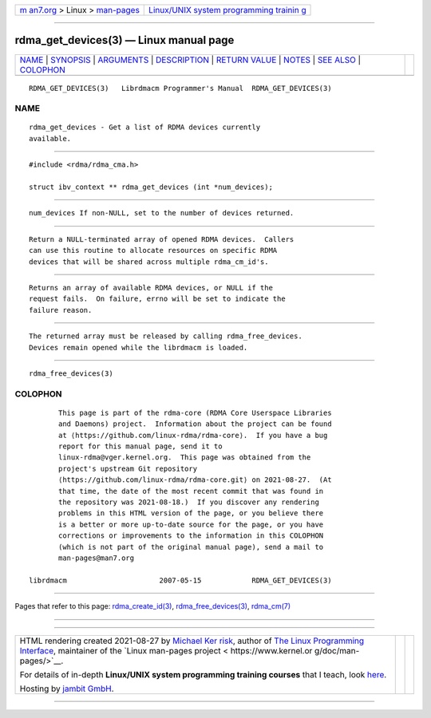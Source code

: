 .. container:: page-top

.. container:: nav-bar

   +----------------------------------+----------------------------------+
   | `m                               | `Linux/UNIX system programming   |
   | an7.org <../../../index.html>`__ | trainin                          |
   | > Linux >                        | g <http://man7.org/training/>`__ |
   | `man-pages <../index.html>`__    |                                  |
   +----------------------------------+----------------------------------+

--------------

rdma_get_devices(3) — Linux manual page
=======================================

+-----------------------------------+-----------------------------------+
| `NAME <#NAME>`__ \|               |                                   |
| `SYNOPSIS <#SYNOPSIS>`__ \|       |                                   |
| `ARGUMENTS <#ARGUMENTS>`__ \|     |                                   |
| `DESCRIPTION <#DESCRIPTION>`__ \| |                                   |
| `RETURN VALUE <#RETURN_VALUE>`__  |                                   |
| \| `NOTES <#NOTES>`__ \|          |                                   |
| `SEE ALSO <#SEE_ALSO>`__ \|       |                                   |
| `COLOPHON <#COLOPHON>`__          |                                   |
+-----------------------------------+-----------------------------------+
| .. container:: man-search-box     |                                   |
+-----------------------------------+-----------------------------------+

::

   RDMA_GET_DEVICES(3)   Librdmacm Programmer's Manual  RDMA_GET_DEVICES(3)

NAME
-------------------------------------------------

::

          rdma_get_devices - Get a list of RDMA devices currently
          available.


---------------------------------------------------------

::

          #include <rdma/rdma_cma.h>

          struct ibv_context ** rdma_get_devices (int *num_devices);


-----------------------------------------------------------

::

          num_devices If non-NULL, set to the number of devices returned.


---------------------------------------------------------------

::

          Return a NULL-terminated array of opened RDMA devices.  Callers
          can use this routine to allocate resources on specific RDMA
          devices that will be shared across multiple rdma_cm_id's.


-----------------------------------------------------------------

::

          Returns an array of available RDMA devices, or NULL if the
          request fails.  On failure, errno will be set to indicate the
          failure reason.


---------------------------------------------------

::

          The returned array must be released by calling rdma_free_devices.
          Devices remain opened while the librdmacm is loaded.


---------------------------------------------------------

::

          rdma_free_devices(3)

COLOPHON
---------------------------------------------------------

::

          This page is part of the rdma-core (RDMA Core Userspace Libraries
          and Daemons) project.  Information about the project can be found
          at ⟨https://github.com/linux-rdma/rdma-core⟩.  If you have a bug
          report for this manual page, send it to
          linux-rdma@vger.kernel.org.  This page was obtained from the
          project's upstream Git repository
          ⟨https://github.com/linux-rdma/rdma-core.git⟩ on 2021-08-27.  (At
          that time, the date of the most recent commit that was found in
          the repository was 2021-08-18.)  If you discover any rendering
          problems in this HTML version of the page, or you believe there
          is a better or more up-to-date source for the page, or you have
          corrections or improvements to the information in this COLOPHON
          (which is not part of the original manual page), send a mail to
          man-pages@man7.org

   librdmacm                      2007-05-15            RDMA_GET_DEVICES(3)

--------------

Pages that refer to this page:
`rdma_create_id(3) <../man3/rdma_create_id.3.html>`__, 
`rdma_free_devices(3) <../man3/rdma_free_devices.3.html>`__, 
`rdma_cm(7) <../man7/rdma_cm.7.html>`__

--------------

--------------

.. container:: footer

   +-----------------------+-----------------------+-----------------------+
   | HTML rendering        |                       | |Cover of TLPI|       |
   | created 2021-08-27 by |                       |                       |
   | `Michael              |                       |                       |
   | Ker                   |                       |                       |
   | risk <https://man7.or |                       |                       |
   | g/mtk/index.html>`__, |                       |                       |
   | author of `The Linux  |                       |                       |
   | Programming           |                       |                       |
   | Interface <https:     |                       |                       |
   | //man7.org/tlpi/>`__, |                       |                       |
   | maintainer of the     |                       |                       |
   | `Linux man-pages      |                       |                       |
   | project <             |                       |                       |
   | https://www.kernel.or |                       |                       |
   | g/doc/man-pages/>`__. |                       |                       |
   |                       |                       |                       |
   | For details of        |                       |                       |
   | in-depth **Linux/UNIX |                       |                       |
   | system programming    |                       |                       |
   | training courses**    |                       |                       |
   | that I teach, look    |                       |                       |
   | `here <https://ma     |                       |                       |
   | n7.org/training/>`__. |                       |                       |
   |                       |                       |                       |
   | Hosting by `jambit    |                       |                       |
   | GmbH                  |                       |                       |
   | <https://www.jambit.c |                       |                       |
   | om/index_en.html>`__. |                       |                       |
   +-----------------------+-----------------------+-----------------------+

--------------

.. container:: statcounter

   |Web Analytics Made Easy - StatCounter|

.. |Cover of TLPI| image:: https://man7.org/tlpi/cover/TLPI-front-cover-vsmall.png
   :target: https://man7.org/tlpi/
.. |Web Analytics Made Easy - StatCounter| image:: https://c.statcounter.com/7422636/0/9b6714ff/1/
   :class: statcounter
   :target: https://statcounter.com/
